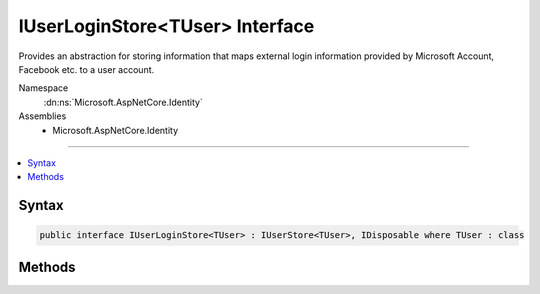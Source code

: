 

IUserLoginStore<TUser> Interface
================================






Provides an abstraction for storing information that maps external login information provided
by Microsoft Account, Facebook etc. to a user account.


Namespace
    :dn:ns:`Microsoft.AspNetCore.Identity`
Assemblies
    * Microsoft.AspNetCore.Identity

----

.. contents::
   :local:









Syntax
------

.. code-block:: csharp

    public interface IUserLoginStore<TUser> : IUserStore<TUser>, IDisposable where TUser : class








.. dn:interface:: Microsoft.AspNetCore.Identity.IUserLoginStore`1
    :hidden:

.. dn:interface:: Microsoft.AspNetCore.Identity.IUserLoginStore<TUser>

Methods
-------

.. dn:interface:: Microsoft.AspNetCore.Identity.IUserLoginStore<TUser>
    :noindex:
    :hidden:

    
    .. dn:method:: Microsoft.AspNetCore.Identity.IUserLoginStore<TUser>.AddLoginAsync(TUser, Microsoft.AspNetCore.Identity.UserLoginInfo, System.Threading.CancellationToken)
    
        
    
        
        Adds an external :any:`Microsoft.AspNetCore.Identity.UserLoginInfo` to the specified <em>user</em>.
    
        
    
        
        :param user: The user to add the login to.
        
        :type user: TUser
    
        
        :param login: The external :any:`Microsoft.AspNetCore.Identity.UserLoginInfo` to add to the specified <em>user</em>.
        
        :type login: Microsoft.AspNetCore.Identity.UserLoginInfo
    
        
        :param cancellationToken: The :any:`System.Threading.CancellationToken` used to propagate notifications that the operation should be canceled.
        
        :type cancellationToken: System.Threading.CancellationToken
        :rtype: System.Threading.Tasks.Task
        :return: The :any:`System.Threading.Tasks.Task` that represents the asynchronous operation.
    
        
        .. code-block:: csharp
    
            Task AddLoginAsync(TUser user, UserLoginInfo login, CancellationToken cancellationToken)
    
    .. dn:method:: Microsoft.AspNetCore.Identity.IUserLoginStore<TUser>.FindByLoginAsync(System.String, System.String, System.Threading.CancellationToken)
    
        
    
        
        Retrieves the user associated with the specified login provider and login provider key..
    
        
    
        
        :param loginProvider: The login provider who provided the <em>providerKey</em>.
        
        :type loginProvider: System.String
    
        
        :param providerKey: The key provided by the <em>loginProvider</em> to identify a user.
        
        :type providerKey: System.String
    
        
        :param cancellationToken: The :any:`System.Threading.CancellationToken` used to propagate notifications that the operation should be canceled.
        
        :type cancellationToken: System.Threading.CancellationToken
        :rtype: System.Threading.Tasks.Task<System.Threading.Tasks.Task`1>{TUser}
        :return: 
            The :any:`System.Threading.Tasks.Task` for the asynchronous operation, containing the user, if any which matched the specified login provider and key.
    
        
        .. code-block:: csharp
    
            Task<TUser> FindByLoginAsync(string loginProvider, string providerKey, CancellationToken cancellationToken)
    
    .. dn:method:: Microsoft.AspNetCore.Identity.IUserLoginStore<TUser>.GetLoginsAsync(TUser, System.Threading.CancellationToken)
    
        
    
        
        Retrieves the associated logins for the specified <param ref="user" />.
    
        
    
        
        :param user: The user whose associated logins to retrieve.
        
        :type user: TUser
    
        
        :param cancellationToken: The :any:`System.Threading.CancellationToken` used to propagate notifications that the operation should be canceled.
        
        :type cancellationToken: System.Threading.CancellationToken
        :rtype: System.Threading.Tasks.Task<System.Threading.Tasks.Task`1>{System.Collections.Generic.IList<System.Collections.Generic.IList`1>{Microsoft.AspNetCore.Identity.UserLoginInfo<Microsoft.AspNetCore.Identity.UserLoginInfo>}}
        :return: 
            The :any:`System.Threading.Tasks.Task` for the asynchronous operation, containing a list of :any:`Microsoft.AspNetCore.Identity.UserLoginInfo` for the specified <em>user</em>, if any.
    
        
        .. code-block:: csharp
    
            Task<IList<UserLoginInfo>> GetLoginsAsync(TUser user, CancellationToken cancellationToken)
    
    .. dn:method:: Microsoft.AspNetCore.Identity.IUserLoginStore<TUser>.RemoveLoginAsync(TUser, System.String, System.String, System.Threading.CancellationToken)
    
        
    
        
        Attempts to remove the provided login information from the specified <em>user</em>.
        and returns a flag indicating whether the removal succeed or not.
    
        
    
        
        :param user: The user to remove the login information from.
        
        :type user: TUser
    
        
        :param loginProvider: The login provide whose information should be removed.
        
        :type loginProvider: System.String
    
        
        :param providerKey: The key given by the external login provider for the specified user.
        
        :type providerKey: System.String
    
        
        :param cancellationToken: The :any:`System.Threading.CancellationToken` used to propagate notifications that the operation should be canceled.
        
        :type cancellationToken: System.Threading.CancellationToken
        :rtype: System.Threading.Tasks.Task
        :return: The :any:`System.Threading.Tasks.Task` that represents the asynchronous operation.
    
        
        .. code-block:: csharp
    
            Task RemoveLoginAsync(TUser user, string loginProvider, string providerKey, CancellationToken cancellationToken)
    

